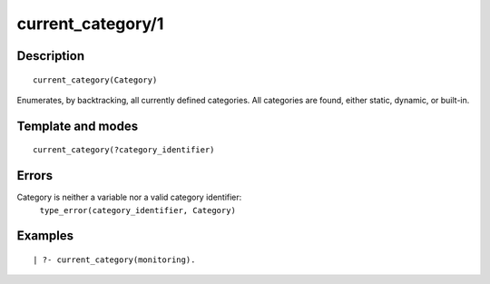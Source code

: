 ..
   This file is part of Logtalk <https://logtalk.org/>  
   Copyright 1998-2018 Paulo Moura <pmoura@logtalk.org>

   Licensed under the Apache License, Version 2.0 (the "License");
   you may not use this file except in compliance with the License.
   You may obtain a copy of the License at

       http://www.apache.org/licenses/LICENSE-2.0

   Unless required by applicable law or agreed to in writing, software
   distributed under the License is distributed on an "AS IS" BASIS,
   WITHOUT WARRANTIES OR CONDITIONS OF ANY KIND, either express or implied.
   See the License for the specific language governing permissions and
   limitations under the License.


.. index:: current_category/1
.. _predicates_current_category_1:

current_category/1
==================

Description
-----------

::

   current_category(Category)

Enumerates, by backtracking, all currently defined categories. All
categories are found, either static, dynamic, or built-in.

Template and modes
------------------

::

   current_category(?category_identifier)

Errors
------

Category is neither a variable nor a valid category identifier:
   ``type_error(category_identifier, Category)``

Examples
--------

::

   | ?- current_category(monitoring).

.. seealso::

   :ref:`predicates_abolish_category_1`,
   :ref:`predicates_category_property_2`,
   :ref:`predicates_create_category_4`,
   :ref:`predicates_complements_object_2`,
   :ref:`predicates_extends_category_2_3`,
   :ref:`predicates_imports_category_2_3`
